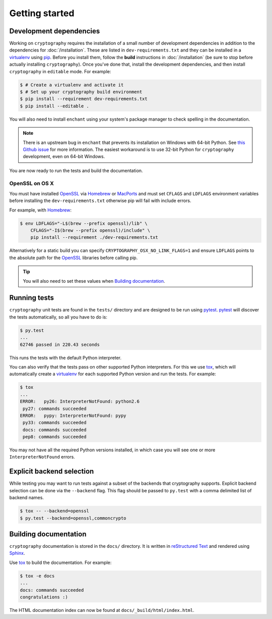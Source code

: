Getting started
===============

Development dependencies
------------------------
Working on ``cryptography`` requires the installation of a small number of
development dependencies in addition to the dependencies for
:doc:`/installation`. These are listed in ``dev-requirements.txt`` and they can
be installed in a `virtualenv`_ using `pip`_. Before you install them, follow
the **build** instructions in :doc:`/installation` (be sure to stop before
actually installing ``cryptography``). Once you've done that, install the
development dependencies, and then install ``cryptography`` in ``editable``
mode. For example:

.. code-block:: console

    $ # Create a virtualenv and activate it
    $ # Set up your cryptography build environment
    $ pip install --requirement dev-requirements.txt
    $ pip install --editable .

You will also need to install ``enchant`` using your system's package manager
to check spelling in the documentation.

.. note::
    There is an upstream bug in ``enchant`` that prevents its installation on
    Windows with 64-bit Python. See `this Github issue`_ for more information.
    The easiest workaround is to use 32-bit Python for ``cryptography``
    development, even on 64-bit Windows.

You are now ready to run the tests and build the documentation.

OpenSSL on OS X
~~~~~~~~~~~~~~~

You must have installed `OpenSSL`_ via `Homebrew`_ or `MacPorts`_ and must set
``CFLAGS`` and ``LDFLAGS`` environment variables before installing the
``dev-requirements.txt`` otherwise pip will fail with include errors.

For example, with `Homebrew`_:

.. code-block:: console

    $ env LDFLAGS="-L$(brew --prefix openssl)/lib" \
        CFLAGS="-I$(brew --prefix openssl)/include" \
        pip install --requirement ./dev-requirements.txt

Alternatively for a static build you can specify
``CRYPTOGRAPHY_OSX_NO_LINK_FLAGS=1`` and ensure ``LDFLAGS`` points to the
absolute path for the `OpenSSL`_ libraries before calling pip.

.. tip::
    You will also need to set these values when `Building documentation`_.

Running tests
-------------

``cryptography`` unit tests are found in the ``tests/`` directory and are
designed to be run using `pytest`_. `pytest`_ will discover the tests
automatically, so all you have to do is:

.. code-block:: console

    $ py.test
    ...
    62746 passed in 220.43 seconds

This runs the tests with the default Python interpreter.

You can also verify that the tests pass on other supported Python interpreters.
For this we use `tox`_, which will automatically create a `virtualenv`_ for
each supported Python version and run the tests. For example:

.. code-block:: console

    $ tox
    ...
    ERROR:   py26: InterpreterNotFound: python2.6
     py27: commands succeeded
    ERROR:   pypy: InterpreterNotFound: pypy
     py33: commands succeeded
     docs: commands succeeded
     pep8: commands succeeded

You may not have all the required Python versions installed, in which case you
will see one or more ``InterpreterNotFound`` errors.


Explicit backend selection
--------------------------

While testing you may want to run tests against a subset of the backends that
cryptography supports. Explicit backend selection can be done via the
``--backend`` flag. This flag should be passed to ``py.test`` with a comma
delimited list of backend names.


.. code-block:: console

    $ tox -- --backend=openssl
    $ py.test --backend=openssl,commoncrypto

Building documentation
----------------------

``cryptography`` documentation is stored in the ``docs/`` directory. It is
written in `reStructured Text`_ and rendered using `Sphinx`_.

Use `tox`_ to build the documentation. For example:

.. code-block:: console

    $ tox -e docs
    ...
    docs: commands succeeded
    congratulations :)

The HTML documentation index can now be found at
``docs/_build/html/index.html``.

.. _`Homebrew`: http://brew.sh
.. _`MacPorts`: https://www.macports.org
.. _`OpenSSL`: https://openssl.org
.. _`pytest`: https://pypi.python.org/pypi/pytest
.. _`tox`: https://pypi.python.org/pypi/tox
.. _`virtualenv`: https://pypi.python.org/pypi/virtualenv
.. _`pip`: https://pypi.python.org/pypi/pip
.. _`sphinx`: https://pypi.python.org/pypi/Sphinx
.. _`reStructured Text`: http://sphinx-doc.org/rest.html
.. _`this Github issue`: https://github.com/rfk/pyenchant/issues/42
